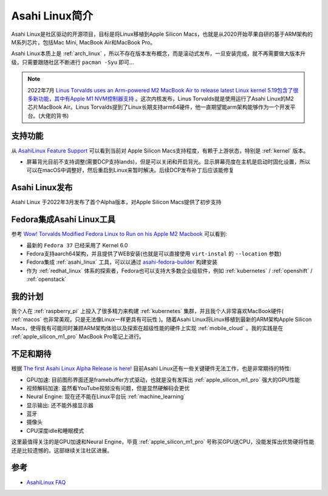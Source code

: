 .. _intro_asahi_linux:

==========================
Asahi Linux简介
==========================

Asahi Linux是社区驱动的开源项目，目标是将Linux移植到Apple Silicon Macs，也就是从2020开始苹果自研的基于ARM架构的M系列芯片，包括Mac Mini, MacBook Air和MacBook Pro。

Asahi Linux本质上是 :ref:`arch_linux` ，所以不存在版本发布概念，而是滚动式发布，一旦安装完成，就不再需要做大版本升级，只需要跟随社区不断进行 ``pacman -Syu`` 即可...

.. note::

   2022年7月 `Linus Torvalds uses an Arm-powered M2 MacBook Air to release latest Linux kernel <https://arstechnica.com/gadgets/2022/08/linus-torvalds-uses-an-arm-powered-m2-macbook-air-to-release-latest-linux-kernel/>`_ `5.19包含了很多新功能，其中有Apple M1 NVM控制器支持 <https://www.phoronix.com/news/Linux-5.19-Features>`_ 。这次内核发布，Linus Torvalds就是使用运行了Asahi Linux的M2芯片MacBook Air。Linus Torvalds提到了Linux长期支持arm64硬件，他一直期望能arm架构能够作为一个开发平台。(大佬的背书)

支持功能
==========

从 `AsahiLinux Feature Support <https://github.com/AsahiLinux/docs/wiki/Feature-Support>`_ 可以看到当前对 Apple Silicon Macs支持程度，有赖于上游状态，特别是 :ref:`kernel` 版本。

- 屏幕背光目前不支持调整(需要DCP支持lands)，但是可以关闭和开启背光。显示屏幕亮度在主机是启动时固化设置，所以可以在macOS中调整好，然后重启到Linux来暂时解决。后续DCP发布补丁后应该能修复

Asahi Linux发布
=================

Asahi Linux 于2022年3月发布了首个Alpha版本，对Apple Silicon Macs提供了初步支持

.. _asahi-fedora:

Fedora集成Asahi Linux工具
==========================

参考 `Wow! Torvalds Modified Fedora Linux to Run on his Apple M2 Macbook <https://news.itsfoss.com/fedora-apple-torvalds/>`_ 可以看到:

- 最新的 ``Fedora 37`` 已经采用了 Kernel 6.0
- Fedora支持aarch64架构，并且提供了WEB安装(也就是可以直接使用  ``virt-instal`` 的 ``--location`` 参数)
- Fedora集成 :ref:`asahi_linux` 工具，可以以通过 `asahi-fedora-builder <https://github.com/leifliddy/asahi-fedora-builder>`_ 构建安装
- 作为 :ref:`redhat_linux` 体系的探索者，Fedora也可以支持大多数企业级软件，例如 :ref:`kubernetes` / :ref:`openshift` / :ref:`openstack`

我的计划
==========

我个人在 :ref:`raspberry_pi` 上投入了很多精力来构建 :ref:`kubernetes` 集群，并且我个人非常喜欢MacBook硬件( :ref:`macos` 也非常美观，只是无法像Linux一样更具有可玩性 )。随着Asahi Linux将Linux移植到最新的ARM架构Apple Silicon Macs，使得我有可能同时兼顾ARM架构体验以及探索在超级性能的硬件上实现 :ref:`mobile_cloud` 。我的实践是在 :ref:`apple_silicon_m1_pro` MacBook Pro笔记上进行。

不足和期待
============

根据 `The first Asahi Linux Alpha Release is here! <https://asahilinux.org/2022/03/asahi-linux-alpha-release/>`_ 目前Asahi Linux还有一些关键硬件无法工作，也是非常期待的特性:

- GPU加速: 目前图形界面还是framebuffer方式驱动，也就是没有发挥出 :ref:`apple_silicon_m1_pro` 强大的GPU性能
- 视频解码加速: 虽然看YouTube视频没有问题，但是显然硬解码会更优
- Neural Engine: 现在还不能在Linux平台玩 :ref:`machine_learning`
- 显示输出: 还不能外接显示器
- 蓝牙
- 摄像头
- CPU深度idle和睡眠模式

这里最值得关注的是GPU加速和Neural Engine，毕竟 :ref:`apple_silicon_m1_pro` 号称买GPU送CPU，没能发挥出优势硬将性能还是比较遗憾的。这部继续关注社区进展。


参考
=======

- `AsahiLinux FAQ <https://github.com/AsahiLinux/docs/wiki/FAQ>`_
